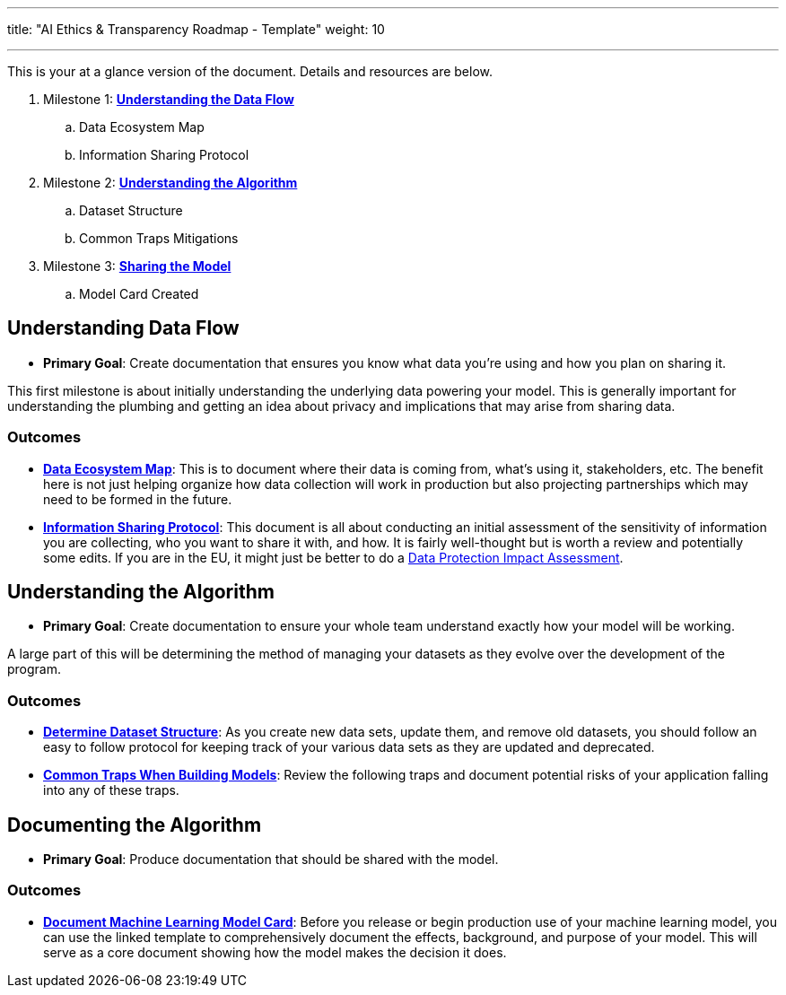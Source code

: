 ---
title: "AI Ethics & Transparency Roadmap - Template"
weight: 10

---

This is your at a glance version of the document.
Details and resources are below.

. Milestone 1: link:#data-flow[*Understanding the Data Flow*]
.. Data Ecosystem Map
.. Information Sharing Protocol
. Milestone 2: link:#understand-algo[*Understanding the Algorithm*]
.. Dataset Structure
.. Common Traps Mitigations
. Milestone 3: link:#document-algo[*Sharing the Model*]
.. Model Card Created


[[data-flow]]
== Understanding Data Flow

* *Primary Goal*:
  Create documentation that ensures you know what data you're using and how you plan on sharing it.

This first milestone is about initially understanding the underlying data powering your model.
This is generally important for understanding the plumbing and getting an idea about privacy and implications that may arise from sharing data.

[[data-flow--outcomes]]
=== Outcomes

* https://docs.google.com/document/d/18Zg2JwUDJajVDX5VU0vMijL-c9yfumeAUYDc7rgC4iQ/edit#[*Data Ecosystem Map*]:
  This is to document where their data is coming from, what’s using it, stakeholders, etc.
  The benefit here is not just helping organize how data collection will work in production but also projecting partnerships which may need to be formed in the future.
* https://docs.google.com/document/d/1MISHbWU7KGo4Z4AR-b222f6uXrtpQ-GJiJemGYoL--E/edit#[*Information Sharing Protocol*]:
  This document is all about conducting an initial assessment of the sensitivity of information you are collecting, who you want to share it with, and how.
  It is fairly well-thought but is worth a review and potentially some edits.
  If you are in the EU, it might just be better to do a https://ico.org.uk/for-organisations/guide-to-data-protection/guide-to-the-general-data-protection-regulation-gdpr/data-protection-impact-assessments-dpias/what-is-a-dpia/[Data Protection Impact Assessment].


[[understand-algo]]
== Understanding the Algorithm

* *Primary Goal*:
  Create documentation to ensure your whole team understand exactly how your model will be working.

A large part of this will be determining the method of managing your datasets as they evolve over the development of the program.

[[understand-algo--outcomes]]
=== Outcomes

* https://humanitarian.atlassian.net/wiki/spaces/imtoolbox/pages/61734950/File+and+Dataset+Management[*Determine Dataset Structure*]:
  As you create new data sets, update them, and remove old datasets, you should follow an easy to follow protocol for keeping track of your various data sets as they are updated and deprecated.
* link:++{{< relref "traps" >}}++[*Common Traps When Building Models*]:
  Review the following traps and document potential risks of your application falling into any of these traps.


[[document-algo]]
== Documenting the Algorithm

* *Primary Goal*:
  Produce documentation that should be shared with the model.

[[document-algo--outcomes]]
=== Outcomes

* link:++{{< relref "model-card" >}}++[*Document Machine Learning Model Card*]:
  Before you release or begin production use of your machine learning model, you can use the linked template to comprehensively document the effects, background, and purpose of your model.
  This will serve as a core document showing how the model makes the decision it does.

